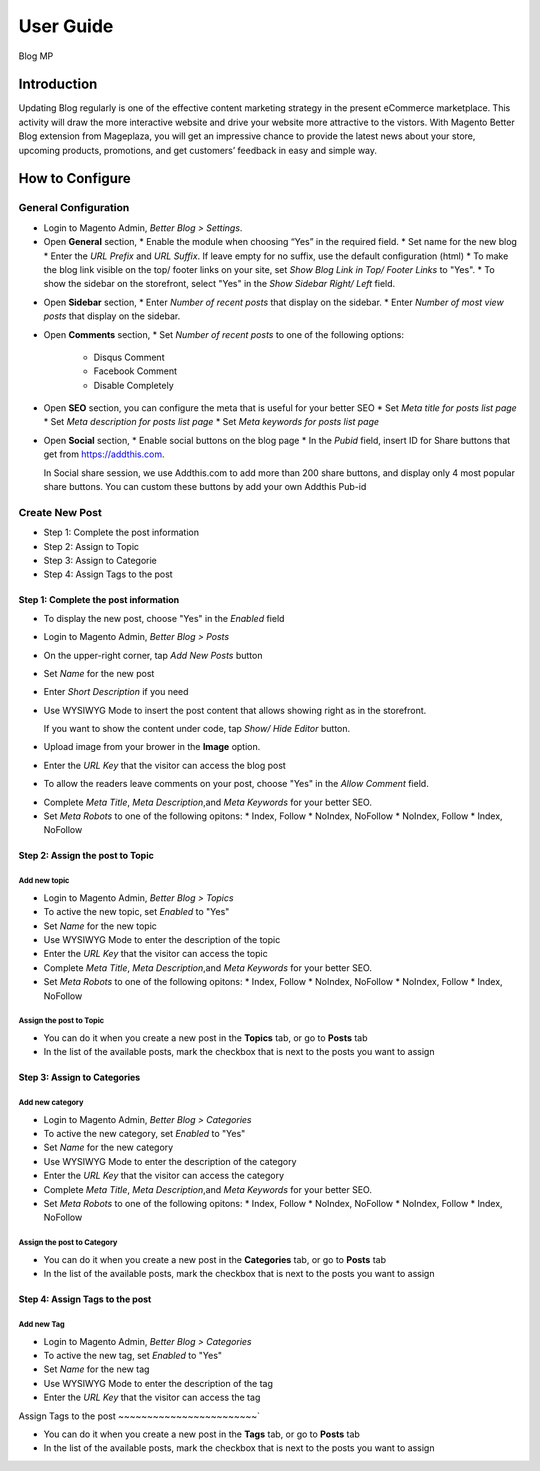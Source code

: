 ==================
User Guide
==================

Blog MP


Introduction
--------------------

Updating Blog regularly is one of the effective content marketing strategy in the present eCommerce marketplace. This activity will draw the more interactive website and drive your website more attractive to the vistors. With Magento Better Blog extension from Mageplaza, you will get an impressive chance to provide the latest news about your store, upcoming products, promotions, and get customers’ feedback in easy and simple way. 

How to Configure
------------------

General Configuration
^^^^^^^^^^^^^^^^^^^^^^

* Login to Magento Admin, `Better Blog > Settings`.
* Open **General** section, 
  * Enable the module when choosing “Yes” in the required field.
  * Set name for the new blog 
  * Enter the `URL Prefix` and `URL Suffix`. If leave empty for no suffix, use the default configuration (html)
  * To make the blog link visible on the top/ footer links on your site, set `Show Blog Link in Top/ Footer Links` to "Yes".
  * To show the sidebar on the storefront, select "Yes" in the `Show Sidebar Right/ Left` field.

.. image:: https://i.imgur.com/0dIdrwc.png

* Open **Sidebar** section,
  * Enter `Number of recent posts` that display on the sidebar.
  * Enter `Number of most view posts` that display on the sidebar.

.. image:: https://i.imgur.com/kMwejsJ.png 

* Open **Comments** section,
  * Set `Number of recent posts` to one of the following options:
    * Disqus Comment
    * Facebook Comment 
    * Disable Completely

.. image:: https://i.imgur.com/UJnhJl1.png

* Open **SEO** section, you can configure the meta that is useful for your better SEO
  * Set `Meta title for posts list page` 
  * Set `Meta description for posts list page`
  * Set `Meta keywords for posts list page`

.. image:: https://i.imgur.com/bGgJsMB.png

* Open **Social** section,
  * Enable social buttons on the blog page
  * In the `Pubid` field, insert ID for Share buttons that get from https://addthis.com.
  
  In Social share session, we use Addthis.com to add more than 200 share buttons, and display only 4 most popular share buttons. You can custom these buttons by add your own Addthis Pub-id

.. image:: https://i.imgur.com/QIs3FXz.png

Create New Post
^^^^^^^^^^^^^^^^^

* Step 1: Complete the post information
* Step 2: Assign to Topic
* Step 3: Assign to Categorie
* Step 4: Assign Tags to the post

Step 1: Complete the post information
`````````````````````````````````````````

* To display the new post, choose "Yes" in the `Enabled` field
* Login to Magento Admin, `Better Blog > Posts`
* On the upper-right corner, tap `Add New Posts` button
* Set `Name` for the new post
* Enter `Short Description` if you need
* Use WYSIWYG Mode to insert the post content that allows showing right as in the storefront.
  
  If you want to show the content under code, tap `Show/ Hide Editor` button.

* Upload image from your brower in the **Image** option.
* Enter the `URL Key` that the visitor can access the blog post
* To allow the readers leave comments on your post, choose "Yes" in the `Allow Comment` field.

.. image:: https://i.imgur.com/UNnZ0Xu.png

* Complete `Meta Title`, `Meta Description`,and `Meta Keywords` for your better SEO.
* Set `Meta Robots` to one of the following opitons:
  * Index, Follow
  * NoIndex, NoFollow
  * NoIndex, Follow
  * Index, NoFollow

.. image:: https://i.imgur.com/1vAXrbz.png

Step 2: Assign the post to Topic
``````````````````````````````````````

Add new topic
~~~~~~~~~~~~~~

* Login to Magento Admin, `Better Blog > Topics`
* To active the new topic, set `Enabled` to "Yes"
* Set `Name` for the new topic
* Use WYSIWYG Mode to enter the description of the topic
* Enter the `URL Key` that the visitor can access the topic
* Complete `Meta Title`, `Meta Description`,and `Meta Keywords` for your better SEO.
* Set `Meta Robots` to one of the following opitons:
  * Index, Follow
  * NoIndex, NoFollow
  * NoIndex, Follow
  * Index, NoFollow

.. image:: https://i.imgur.com/idznlqR.png

Assign the post to Topic
~~~~~~~~~~~~~~~~~~~~~~~~~~~~~

* You can do it when you create a new post in the **Topics** tab, or go to **Posts** tab
* In the list of the available posts, mark the checkbox that is next to the posts you want to assign

.. image:: https://i.imgur.com/I0RWCKY.png

Step 3: Assign to Categories
`````````````````````````````

Add new category
~~~~~~~~~~~~~~~~~~

* Login to Magento Admin, `Better Blog > Categories`
* To active the new category, set `Enabled` to "Yes"
* Set `Name` for the new category
* Use WYSIWYG Mode to enter the description of the category
* Enter the `URL Key` that the visitor can access the category
* Complete `Meta Title`, `Meta Description`,and `Meta Keywords` for your better SEO.
* Set `Meta Robots` to one of the following opitons:
  * Index, Follow
  * NoIndex, NoFollow
  * NoIndex, Follow
  * Index, NoFollow

.. image:: https://i.imgur.com/gGJDcnH.png

Assign the post to Category
~~~~~~~~~~~~~~~~~~~~~~~~~~~~~~~~

* You can do it when you create a new post in the **Categories** tab, or go to **Posts** tab
* In the list of the available posts, mark the checkbox that is next to the posts you want to assign

.. image:: https://i.imgur.com/oQpkh24.png

Step 4: Assign Tags to the post
``````````````````````````````````

Add new Tag
~~~~~~~~~~~~~

* Login to Magento Admin, `Better Blog > Categories`
* To active the new tag, set `Enabled` to "Yes"
* Set `Name` for the new tag
* Use WYSIWYG Mode to enter the description of the tag
* Enter the `URL Key` that the visitor can access the tag

.. image:: https://i.imgur.com/XWxJ14P.png

Assign Tags to the post
~~~~~~~~~~~~~~~~~~~~~~~~`

* You can do it when you create a new post in the **Tags** tab, or go to **Posts** tab
* In the list of the available posts, mark the checkbox that is next to the posts you want to assign

.. image:: https://i.imgur.com/Asuq5n6.png
